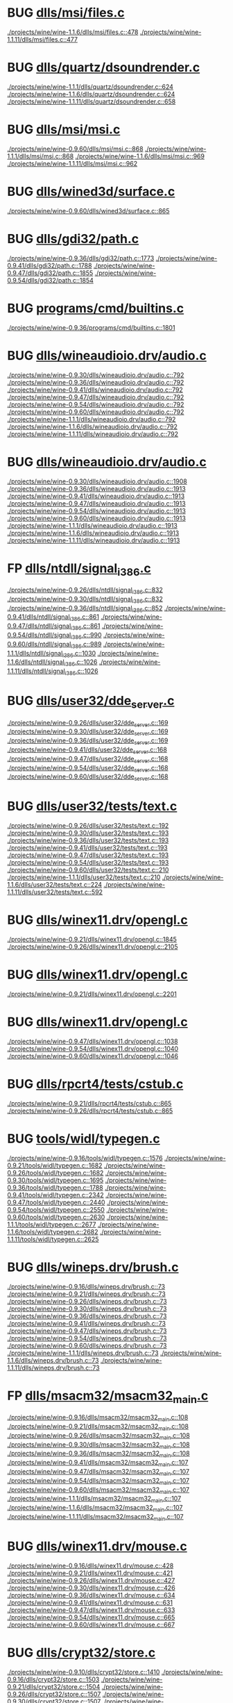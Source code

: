 * BUG [[view:./projects/wine/wine-1.1.6/dlls/msi/files.c::face=ovl-face1::linb=478::colb=9::cole=10][dlls/msi/files.c]]
 [[view:./projects/wine/wine-1.1.6/dlls/msi/files.c::face=ovl-face1::linb=478::colb=9::cole=10][./projects/wine/wine-1.1.6/dlls/msi/files.c::478]]
 [[view:./projects/wine/wine-1.1.11/dlls/msi/files.c::face=ovl-face1::linb=477::colb=9::cole=10][./projects/wine/wine-1.1.11/dlls/msi/files.c::477]]
* BUG [[view:./projects/wine/wine-1.1.1/dlls/quartz/dsoundrender.c::face=ovl-face1::linb=624::colb=12::cole=14][dlls/quartz/dsoundrender.c]]
 [[view:./projects/wine/wine-1.1.1/dlls/quartz/dsoundrender.c::face=ovl-face1::linb=624::colb=12::cole=14][./projects/wine/wine-1.1.1/dlls/quartz/dsoundrender.c::624]]
 [[view:./projects/wine/wine-1.1.6/dlls/quartz/dsoundrender.c::face=ovl-face1::linb=624::colb=12::cole=14][./projects/wine/wine-1.1.6/dlls/quartz/dsoundrender.c::624]]
 [[view:./projects/wine/wine-1.1.11/dlls/quartz/dsoundrender.c::face=ovl-face1::linb=658::colb=12::cole=14][./projects/wine/wine-1.1.11/dlls/quartz/dsoundrender.c::658]]
* BUG [[view:./projects/wine/wine-0.9.60/dlls/msi/msi.c::face=ovl-face1::linb=868::colb=9::cole=10][dlls/msi/msi.c]]
 [[view:./projects/wine/wine-0.9.60/dlls/msi/msi.c::face=ovl-face1::linb=868::colb=9::cole=10][./projects/wine/wine-0.9.60/dlls/msi/msi.c::868]]
 [[view:./projects/wine/wine-1.1.1/dlls/msi/msi.c::face=ovl-face1::linb=868::colb=9::cole=10][./projects/wine/wine-1.1.1/dlls/msi/msi.c::868]]
 [[view:./projects/wine/wine-1.1.6/dlls/msi/msi.c::face=ovl-face1::linb=969::colb=9::cole=10][./projects/wine/wine-1.1.6/dlls/msi/msi.c::969]]
 [[view:./projects/wine/wine-1.1.11/dlls/msi/msi.c::face=ovl-face1::linb=962::colb=9::cole=10][./projects/wine/wine-1.1.11/dlls/msi/msi.c::962]]
* BUG [[view:./projects/wine/wine-0.9.60/dlls/wined3d/surface.c::face=ovl-face1::linb=865::colb=9::cole=24][dlls/wined3d/surface.c]]
 [[view:./projects/wine/wine-0.9.60/dlls/wined3d/surface.c::face=ovl-face1::linb=865::colb=9::cole=24][./projects/wine/wine-0.9.60/dlls/wined3d/surface.c::865]]
* BUG [[view:./projects/wine/wine-0.9.36/dlls/gdi32/path.c::face=ovl-face1::linb=1773::colb=26::cole=34][dlls/gdi32/path.c]]
 [[view:./projects/wine/wine-0.9.36/dlls/gdi32/path.c::face=ovl-face1::linb=1773::colb=26::cole=34][./projects/wine/wine-0.9.36/dlls/gdi32/path.c::1773]]
 [[view:./projects/wine/wine-0.9.41/dlls/gdi32/path.c::face=ovl-face1::linb=1788::colb=26::cole=34][./projects/wine/wine-0.9.41/dlls/gdi32/path.c::1788]]
 [[view:./projects/wine/wine-0.9.47/dlls/gdi32/path.c::face=ovl-face1::linb=1855::colb=26::cole=34][./projects/wine/wine-0.9.47/dlls/gdi32/path.c::1855]]
 [[view:./projects/wine/wine-0.9.54/dlls/gdi32/path.c::face=ovl-face1::linb=1854::colb=26::cole=34][./projects/wine/wine-0.9.54/dlls/gdi32/path.c::1854]]
* BUG [[view:./projects/wine/wine-0.9.36/programs/cmd/builtins.c::face=ovl-face1::linb=1801::colb=8::cole=16][programs/cmd/builtins.c]]
 [[view:./projects/wine/wine-0.9.36/programs/cmd/builtins.c::face=ovl-face1::linb=1801::colb=8::cole=16][./projects/wine/wine-0.9.36/programs/cmd/builtins.c::1801]]
* BUG [[view:./projects/wine/wine-0.9.30/dlls/wineaudioio.drv/audio.c::face=ovl-face1::linb=792::colb=10::cole=24][dlls/wineaudioio.drv/audio.c]]
 [[view:./projects/wine/wine-0.9.30/dlls/wineaudioio.drv/audio.c::face=ovl-face1::linb=792::colb=10::cole=24][./projects/wine/wine-0.9.30/dlls/wineaudioio.drv/audio.c::792]]
 [[view:./projects/wine/wine-0.9.36/dlls/wineaudioio.drv/audio.c::face=ovl-face1::linb=792::colb=10::cole=24][./projects/wine/wine-0.9.36/dlls/wineaudioio.drv/audio.c::792]]
 [[view:./projects/wine/wine-0.9.41/dlls/wineaudioio.drv/audio.c::face=ovl-face1::linb=792::colb=10::cole=24][./projects/wine/wine-0.9.41/dlls/wineaudioio.drv/audio.c::792]]
 [[view:./projects/wine/wine-0.9.47/dlls/wineaudioio.drv/audio.c::face=ovl-face1::linb=792::colb=10::cole=24][./projects/wine/wine-0.9.47/dlls/wineaudioio.drv/audio.c::792]]
 [[view:./projects/wine/wine-0.9.54/dlls/wineaudioio.drv/audio.c::face=ovl-face1::linb=792::colb=10::cole=24][./projects/wine/wine-0.9.54/dlls/wineaudioio.drv/audio.c::792]]
 [[view:./projects/wine/wine-0.9.60/dlls/wineaudioio.drv/audio.c::face=ovl-face1::linb=792::colb=10::cole=24][./projects/wine/wine-0.9.60/dlls/wineaudioio.drv/audio.c::792]]
 [[view:./projects/wine/wine-1.1.1/dlls/wineaudioio.drv/audio.c::face=ovl-face1::linb=792::colb=10::cole=24][./projects/wine/wine-1.1.1/dlls/wineaudioio.drv/audio.c::792]]
 [[view:./projects/wine/wine-1.1.6/dlls/wineaudioio.drv/audio.c::face=ovl-face1::linb=792::colb=10::cole=24][./projects/wine/wine-1.1.6/dlls/wineaudioio.drv/audio.c::792]]
 [[view:./projects/wine/wine-1.1.11/dlls/wineaudioio.drv/audio.c::face=ovl-face1::linb=792::colb=10::cole=24][./projects/wine/wine-1.1.11/dlls/wineaudioio.drv/audio.c::792]]
* BUG [[view:./projects/wine/wine-0.9.30/dlls/wineaudioio.drv/audio.c::face=ovl-face1::linb=1908::colb=10::cole=24][dlls/wineaudioio.drv/audio.c]]
 [[view:./projects/wine/wine-0.9.30/dlls/wineaudioio.drv/audio.c::face=ovl-face1::linb=1908::colb=10::cole=24][./projects/wine/wine-0.9.30/dlls/wineaudioio.drv/audio.c::1908]]
 [[view:./projects/wine/wine-0.9.36/dlls/wineaudioio.drv/audio.c::face=ovl-face1::linb=1913::colb=10::cole=24][./projects/wine/wine-0.9.36/dlls/wineaudioio.drv/audio.c::1913]]
 [[view:./projects/wine/wine-0.9.41/dlls/wineaudioio.drv/audio.c::face=ovl-face1::linb=1913::colb=10::cole=24][./projects/wine/wine-0.9.41/dlls/wineaudioio.drv/audio.c::1913]]
 [[view:./projects/wine/wine-0.9.47/dlls/wineaudioio.drv/audio.c::face=ovl-face1::linb=1913::colb=10::cole=24][./projects/wine/wine-0.9.47/dlls/wineaudioio.drv/audio.c::1913]]
 [[view:./projects/wine/wine-0.9.54/dlls/wineaudioio.drv/audio.c::face=ovl-face1::linb=1913::colb=10::cole=24][./projects/wine/wine-0.9.54/dlls/wineaudioio.drv/audio.c::1913]]
 [[view:./projects/wine/wine-0.9.60/dlls/wineaudioio.drv/audio.c::face=ovl-face1::linb=1913::colb=10::cole=24][./projects/wine/wine-0.9.60/dlls/wineaudioio.drv/audio.c::1913]]
 [[view:./projects/wine/wine-1.1.1/dlls/wineaudioio.drv/audio.c::face=ovl-face1::linb=1913::colb=10::cole=24][./projects/wine/wine-1.1.1/dlls/wineaudioio.drv/audio.c::1913]]
 [[view:./projects/wine/wine-1.1.6/dlls/wineaudioio.drv/audio.c::face=ovl-face1::linb=1913::colb=10::cole=24][./projects/wine/wine-1.1.6/dlls/wineaudioio.drv/audio.c::1913]]
 [[view:./projects/wine/wine-1.1.11/dlls/wineaudioio.drv/audio.c::face=ovl-face1::linb=1913::colb=10::cole=24][./projects/wine/wine-1.1.11/dlls/wineaudioio.drv/audio.c::1913]]
* FP [[view:./projects/wine/wine-0.9.26/dlls/ntdll/signal_i386.c::face=ovl-face1::linb=832::colb=9::cole=12][dlls/ntdll/signal_i386.c]]
 [[view:./projects/wine/wine-0.9.26/dlls/ntdll/signal_i386.c::face=ovl-face1::linb=832::colb=9::cole=12][./projects/wine/wine-0.9.26/dlls/ntdll/signal_i386.c::832]]
 [[view:./projects/wine/wine-0.9.30/dlls/ntdll/signal_i386.c::face=ovl-face1::linb=832::colb=9::cole=12][./projects/wine/wine-0.9.30/dlls/ntdll/signal_i386.c::832]]
 [[view:./projects/wine/wine-0.9.36/dlls/ntdll/signal_i386.c::face=ovl-face1::linb=852::colb=9::cole=12][./projects/wine/wine-0.9.36/dlls/ntdll/signal_i386.c::852]]
 [[view:./projects/wine/wine-0.9.41/dlls/ntdll/signal_i386.c::face=ovl-face1::linb=861::colb=9::cole=12][./projects/wine/wine-0.9.41/dlls/ntdll/signal_i386.c::861]]
 [[view:./projects/wine/wine-0.9.47/dlls/ntdll/signal_i386.c::face=ovl-face1::linb=861::colb=9::cole=12][./projects/wine/wine-0.9.47/dlls/ntdll/signal_i386.c::861]]
 [[view:./projects/wine/wine-0.9.54/dlls/ntdll/signal_i386.c::face=ovl-face1::linb=990::colb=9::cole=12][./projects/wine/wine-0.9.54/dlls/ntdll/signal_i386.c::990]]
 [[view:./projects/wine/wine-0.9.60/dlls/ntdll/signal_i386.c::face=ovl-face1::linb=989::colb=9::cole=12][./projects/wine/wine-0.9.60/dlls/ntdll/signal_i386.c::989]]
 [[view:./projects/wine/wine-1.1.1/dlls/ntdll/signal_i386.c::face=ovl-face1::linb=1030::colb=9::cole=12][./projects/wine/wine-1.1.1/dlls/ntdll/signal_i386.c::1030]]
 [[view:./projects/wine/wine-1.1.6/dlls/ntdll/signal_i386.c::face=ovl-face1::linb=1026::colb=9::cole=12][./projects/wine/wine-1.1.6/dlls/ntdll/signal_i386.c::1026]]
 [[view:./projects/wine/wine-1.1.11/dlls/ntdll/signal_i386.c::face=ovl-face1::linb=1026::colb=9::cole=12][./projects/wine/wine-1.1.11/dlls/ntdll/signal_i386.c::1026]]
* BUG [[view:./projects/wine/wine-0.9.26/dlls/user32/dde_server.c::face=ovl-face1::linb=169::colb=15::cole=23][dlls/user32/dde_server.c]]
 [[view:./projects/wine/wine-0.9.26/dlls/user32/dde_server.c::face=ovl-face1::linb=169::colb=15::cole=23][./projects/wine/wine-0.9.26/dlls/user32/dde_server.c::169]]
 [[view:./projects/wine/wine-0.9.30/dlls/user32/dde_server.c::face=ovl-face1::linb=169::colb=15::cole=23][./projects/wine/wine-0.9.30/dlls/user32/dde_server.c::169]]
 [[view:./projects/wine/wine-0.9.36/dlls/user32/dde_server.c::face=ovl-face1::linb=169::colb=15::cole=23][./projects/wine/wine-0.9.36/dlls/user32/dde_server.c::169]]
 [[view:./projects/wine/wine-0.9.41/dlls/user32/dde_server.c::face=ovl-face1::linb=168::colb=15::cole=23][./projects/wine/wine-0.9.41/dlls/user32/dde_server.c::168]]
 [[view:./projects/wine/wine-0.9.47/dlls/user32/dde_server.c::face=ovl-face1::linb=168::colb=15::cole=23][./projects/wine/wine-0.9.47/dlls/user32/dde_server.c::168]]
 [[view:./projects/wine/wine-0.9.54/dlls/user32/dde_server.c::face=ovl-face1::linb=168::colb=15::cole=23][./projects/wine/wine-0.9.54/dlls/user32/dde_server.c::168]]
 [[view:./projects/wine/wine-0.9.60/dlls/user32/dde_server.c::face=ovl-face1::linb=168::colb=15::cole=23][./projects/wine/wine-0.9.60/dlls/user32/dde_server.c::168]]
* BUG [[view:./projects/wine/wine-0.9.26/dlls/user32/tests/text.c::face=ovl-face1::linb=192::colb=41::cole=46][dlls/user32/tests/text.c]]
 [[view:./projects/wine/wine-0.9.26/dlls/user32/tests/text.c::face=ovl-face1::linb=192::colb=41::cole=46][./projects/wine/wine-0.9.26/dlls/user32/tests/text.c::192]]
 [[view:./projects/wine/wine-0.9.30/dlls/user32/tests/text.c::face=ovl-face1::linb=193::colb=41::cole=46][./projects/wine/wine-0.9.30/dlls/user32/tests/text.c::193]]
 [[view:./projects/wine/wine-0.9.36/dlls/user32/tests/text.c::face=ovl-face1::linb=193::colb=41::cole=46][./projects/wine/wine-0.9.36/dlls/user32/tests/text.c::193]]
 [[view:./projects/wine/wine-0.9.41/dlls/user32/tests/text.c::face=ovl-face1::linb=193::colb=41::cole=46][./projects/wine/wine-0.9.41/dlls/user32/tests/text.c::193]]
 [[view:./projects/wine/wine-0.9.47/dlls/user32/tests/text.c::face=ovl-face1::linb=193::colb=41::cole=46][./projects/wine/wine-0.9.47/dlls/user32/tests/text.c::193]]
 [[view:./projects/wine/wine-0.9.54/dlls/user32/tests/text.c::face=ovl-face1::linb=193::colb=41::cole=46][./projects/wine/wine-0.9.54/dlls/user32/tests/text.c::193]]
 [[view:./projects/wine/wine-0.9.60/dlls/user32/tests/text.c::face=ovl-face1::linb=210::colb=41::cole=46][./projects/wine/wine-0.9.60/dlls/user32/tests/text.c::210]]
 [[view:./projects/wine/wine-1.1.1/dlls/user32/tests/text.c::face=ovl-face1::linb=210::colb=41::cole=46][./projects/wine/wine-1.1.1/dlls/user32/tests/text.c::210]]
 [[view:./projects/wine/wine-1.1.6/dlls/user32/tests/text.c::face=ovl-face1::linb=224::colb=41::cole=46][./projects/wine/wine-1.1.6/dlls/user32/tests/text.c::224]]
 [[view:./projects/wine/wine-1.1.11/dlls/user32/tests/text.c::face=ovl-face1::linb=592::colb=41::cole=46][./projects/wine/wine-1.1.11/dlls/user32/tests/text.c::592]]
* BUG [[view:./projects/wine/wine-0.9.21/dlls/winex11.drv/opengl.c::face=ovl-face1::linb=1845::colb=14::cole=17][dlls/winex11.drv/opengl.c]]
 [[view:./projects/wine/wine-0.9.21/dlls/winex11.drv/opengl.c::face=ovl-face1::linb=1845::colb=14::cole=17][./projects/wine/wine-0.9.21/dlls/winex11.drv/opengl.c::1845]]
 [[view:./projects/wine/wine-0.9.26/dlls/winex11.drv/opengl.c::face=ovl-face1::linb=2105::colb=14::cole=17][./projects/wine/wine-0.9.26/dlls/winex11.drv/opengl.c::2105]]
* BUG [[view:./projects/wine/wine-0.9.21/dlls/winex11.drv/opengl.c::face=ovl-face1::linb=2201::colb=12::cole=19][dlls/winex11.drv/opengl.c]]
 [[view:./projects/wine/wine-0.9.21/dlls/winex11.drv/opengl.c::face=ovl-face1::linb=2201::colb=12::cole=19][./projects/wine/wine-0.9.21/dlls/winex11.drv/opengl.c::2201]]
* BUG [[view:./projects/wine/wine-0.9.47/dlls/winex11.drv/opengl.c::face=ovl-face1::linb=1038::colb=8::cole=13][dlls/winex11.drv/opengl.c]]
 [[view:./projects/wine/wine-0.9.47/dlls/winex11.drv/opengl.c::face=ovl-face1::linb=1038::colb=8::cole=13][./projects/wine/wine-0.9.47/dlls/winex11.drv/opengl.c::1038]]
 [[view:./projects/wine/wine-0.9.54/dlls/winex11.drv/opengl.c::face=ovl-face1::linb=1040::colb=8::cole=13][./projects/wine/wine-0.9.54/dlls/winex11.drv/opengl.c::1040]]
 [[view:./projects/wine/wine-0.9.60/dlls/winex11.drv/opengl.c::face=ovl-face1::linb=1046::colb=8::cole=13][./projects/wine/wine-0.9.60/dlls/winex11.drv/opengl.c::1046]]
* BUG [[view:./projects/wine/wine-0.9.21/dlls/rpcrt4/tests/cstub.c::face=ovl-face1::linb=865::colb=23::cole=28][dlls/rpcrt4/tests/cstub.c]]
 [[view:./projects/wine/wine-0.9.21/dlls/rpcrt4/tests/cstub.c::face=ovl-face1::linb=865::colb=23::cole=28][./projects/wine/wine-0.9.21/dlls/rpcrt4/tests/cstub.c::865]]
 [[view:./projects/wine/wine-0.9.26/dlls/rpcrt4/tests/cstub.c::face=ovl-face1::linb=865::colb=23::cole=28][./projects/wine/wine-0.9.26/dlls/rpcrt4/tests/cstub.c::865]]
* BUG [[view:./projects/wine/wine-0.9.16/tools/widl/typegen.c::face=ovl-face1::linb=1576::colb=17::cole=21][tools/widl/typegen.c]]
 [[view:./projects/wine/wine-0.9.16/tools/widl/typegen.c::face=ovl-face1::linb=1576::colb=17::cole=21][./projects/wine/wine-0.9.16/tools/widl/typegen.c::1576]]
 [[view:./projects/wine/wine-0.9.21/tools/widl/typegen.c::face=ovl-face1::linb=1682::colb=17::cole=21][./projects/wine/wine-0.9.21/tools/widl/typegen.c::1682]]
 [[view:./projects/wine/wine-0.9.26/tools/widl/typegen.c::face=ovl-face1::linb=1682::colb=17::cole=21][./projects/wine/wine-0.9.26/tools/widl/typegen.c::1682]]
 [[view:./projects/wine/wine-0.9.30/tools/widl/typegen.c::face=ovl-face1::linb=1695::colb=17::cole=21][./projects/wine/wine-0.9.30/tools/widl/typegen.c::1695]]
 [[view:./projects/wine/wine-0.9.36/tools/widl/typegen.c::face=ovl-face1::linb=1788::colb=17::cole=21][./projects/wine/wine-0.9.36/tools/widl/typegen.c::1788]]
 [[view:./projects/wine/wine-0.9.41/tools/widl/typegen.c::face=ovl-face1::linb=2342::colb=17::cole=21][./projects/wine/wine-0.9.41/tools/widl/typegen.c::2342]]
 [[view:./projects/wine/wine-0.9.47/tools/widl/typegen.c::face=ovl-face1::linb=2440::colb=17::cole=21][./projects/wine/wine-0.9.47/tools/widl/typegen.c::2440]]
 [[view:./projects/wine/wine-0.9.54/tools/widl/typegen.c::face=ovl-face1::linb=2550::colb=17::cole=21][./projects/wine/wine-0.9.54/tools/widl/typegen.c::2550]]
 [[view:./projects/wine/wine-0.9.60/tools/widl/typegen.c::face=ovl-face1::linb=2630::colb=17::cole=21][./projects/wine/wine-0.9.60/tools/widl/typegen.c::2630]]
 [[view:./projects/wine/wine-1.1.1/tools/widl/typegen.c::face=ovl-face1::linb=2677::colb=17::cole=21][./projects/wine/wine-1.1.1/tools/widl/typegen.c::2677]]
 [[view:./projects/wine/wine-1.1.6/tools/widl/typegen.c::face=ovl-face1::linb=2682::colb=17::cole=21][./projects/wine/wine-1.1.6/tools/widl/typegen.c::2682]]
 [[view:./projects/wine/wine-1.1.11/tools/widl/typegen.c::face=ovl-face1::linb=2625::colb=17::cole=21][./projects/wine/wine-1.1.11/tools/widl/typegen.c::2625]]
* BUG [[view:./projects/wine/wine-0.9.16/dlls/wineps.drv/brush.c::face=ovl-face1::linb=73::colb=9::cole=12][dlls/wineps.drv/brush.c]]
 [[view:./projects/wine/wine-0.9.16/dlls/wineps.drv/brush.c::face=ovl-face1::linb=73::colb=9::cole=12][./projects/wine/wine-0.9.16/dlls/wineps.drv/brush.c::73]]
 [[view:./projects/wine/wine-0.9.21/dlls/wineps.drv/brush.c::face=ovl-face1::linb=73::colb=9::cole=12][./projects/wine/wine-0.9.21/dlls/wineps.drv/brush.c::73]]
 [[view:./projects/wine/wine-0.9.26/dlls/wineps.drv/brush.c::face=ovl-face1::linb=73::colb=9::cole=12][./projects/wine/wine-0.9.26/dlls/wineps.drv/brush.c::73]]
 [[view:./projects/wine/wine-0.9.30/dlls/wineps.drv/brush.c::face=ovl-face1::linb=73::colb=9::cole=12][./projects/wine/wine-0.9.30/dlls/wineps.drv/brush.c::73]]
 [[view:./projects/wine/wine-0.9.36/dlls/wineps.drv/brush.c::face=ovl-face1::linb=73::colb=9::cole=12][./projects/wine/wine-0.9.36/dlls/wineps.drv/brush.c::73]]
 [[view:./projects/wine/wine-0.9.41/dlls/wineps.drv/brush.c::face=ovl-face1::linb=73::colb=9::cole=12][./projects/wine/wine-0.9.41/dlls/wineps.drv/brush.c::73]]
 [[view:./projects/wine/wine-0.9.47/dlls/wineps.drv/brush.c::face=ovl-face1::linb=73::colb=9::cole=12][./projects/wine/wine-0.9.47/dlls/wineps.drv/brush.c::73]]
 [[view:./projects/wine/wine-0.9.54/dlls/wineps.drv/brush.c::face=ovl-face1::linb=73::colb=9::cole=12][./projects/wine/wine-0.9.54/dlls/wineps.drv/brush.c::73]]
 [[view:./projects/wine/wine-0.9.60/dlls/wineps.drv/brush.c::face=ovl-face1::linb=73::colb=9::cole=12][./projects/wine/wine-0.9.60/dlls/wineps.drv/brush.c::73]]
 [[view:./projects/wine/wine-1.1.1/dlls/wineps.drv/brush.c::face=ovl-face1::linb=73::colb=9::cole=12][./projects/wine/wine-1.1.1/dlls/wineps.drv/brush.c::73]]
 [[view:./projects/wine/wine-1.1.6/dlls/wineps.drv/brush.c::face=ovl-face1::linb=73::colb=9::cole=12][./projects/wine/wine-1.1.6/dlls/wineps.drv/brush.c::73]]
 [[view:./projects/wine/wine-1.1.11/dlls/wineps.drv/brush.c::face=ovl-face1::linb=73::colb=9::cole=12][./projects/wine/wine-1.1.11/dlls/wineps.drv/brush.c::73]]
* FP [[view:./projects/wine/wine-0.9.16/dlls/msacm32/msacm32_main.c::face=ovl-face1::linb=108::colb=11::cole=17][dlls/msacm32/msacm32_main.c]]
 [[view:./projects/wine/wine-0.9.16/dlls/msacm32/msacm32_main.c::face=ovl-face1::linb=108::colb=11::cole=17][./projects/wine/wine-0.9.16/dlls/msacm32/msacm32_main.c::108]]
 [[view:./projects/wine/wine-0.9.21/dlls/msacm32/msacm32_main.c::face=ovl-face1::linb=108::colb=11::cole=17][./projects/wine/wine-0.9.21/dlls/msacm32/msacm32_main.c::108]]
 [[view:./projects/wine/wine-0.9.26/dlls/msacm32/msacm32_main.c::face=ovl-face1::linb=108::colb=11::cole=17][./projects/wine/wine-0.9.26/dlls/msacm32/msacm32_main.c::108]]
 [[view:./projects/wine/wine-0.9.30/dlls/msacm32/msacm32_main.c::face=ovl-face1::linb=108::colb=11::cole=17][./projects/wine/wine-0.9.30/dlls/msacm32/msacm32_main.c::108]]
 [[view:./projects/wine/wine-0.9.36/dlls/msacm32/msacm32_main.c::face=ovl-face1::linb=108::colb=11::cole=17][./projects/wine/wine-0.9.36/dlls/msacm32/msacm32_main.c::108]]
 [[view:./projects/wine/wine-0.9.41/dlls/msacm32/msacm32_main.c::face=ovl-face1::linb=107::colb=11::cole=17][./projects/wine/wine-0.9.41/dlls/msacm32/msacm32_main.c::107]]
 [[view:./projects/wine/wine-0.9.47/dlls/msacm32/msacm32_main.c::face=ovl-face1::linb=107::colb=11::cole=17][./projects/wine/wine-0.9.47/dlls/msacm32/msacm32_main.c::107]]
 [[view:./projects/wine/wine-0.9.54/dlls/msacm32/msacm32_main.c::face=ovl-face1::linb=107::colb=11::cole=17][./projects/wine/wine-0.9.54/dlls/msacm32/msacm32_main.c::107]]
 [[view:./projects/wine/wine-0.9.60/dlls/msacm32/msacm32_main.c::face=ovl-face1::linb=107::colb=11::cole=17][./projects/wine/wine-0.9.60/dlls/msacm32/msacm32_main.c::107]]
 [[view:./projects/wine/wine-1.1.1/dlls/msacm32/msacm32_main.c::face=ovl-face1::linb=107::colb=11::cole=17][./projects/wine/wine-1.1.1/dlls/msacm32/msacm32_main.c::107]]
 [[view:./projects/wine/wine-1.1.6/dlls/msacm32/msacm32_main.c::face=ovl-face1::linb=107::colb=11::cole=17][./projects/wine/wine-1.1.6/dlls/msacm32/msacm32_main.c::107]]
 [[view:./projects/wine/wine-1.1.11/dlls/msacm32/msacm32_main.c::face=ovl-face1::linb=107::colb=11::cole=17][./projects/wine/wine-1.1.11/dlls/msacm32/msacm32_main.c::107]]
* BUG [[view:./projects/wine/wine-0.9.16/dlls/winex11.drv/mouse.c::face=ovl-face1::linb=428::colb=38::cole=46][dlls/winex11.drv/mouse.c]]
 [[view:./projects/wine/wine-0.9.16/dlls/winex11.drv/mouse.c::face=ovl-face1::linb=428::colb=38::cole=46][./projects/wine/wine-0.9.16/dlls/winex11.drv/mouse.c::428]]
 [[view:./projects/wine/wine-0.9.21/dlls/winex11.drv/mouse.c::face=ovl-face1::linb=421::colb=38::cole=46][./projects/wine/wine-0.9.21/dlls/winex11.drv/mouse.c::421]]
 [[view:./projects/wine/wine-0.9.26/dlls/winex11.drv/mouse.c::face=ovl-face1::linb=427::colb=38::cole=46][./projects/wine/wine-0.9.26/dlls/winex11.drv/mouse.c::427]]
 [[view:./projects/wine/wine-0.9.30/dlls/winex11.drv/mouse.c::face=ovl-face1::linb=426::colb=38::cole=46][./projects/wine/wine-0.9.30/dlls/winex11.drv/mouse.c::426]]
 [[view:./projects/wine/wine-0.9.36/dlls/winex11.drv/mouse.c::face=ovl-face1::linb=634::colb=38::cole=46][./projects/wine/wine-0.9.36/dlls/winex11.drv/mouse.c::634]]
 [[view:./projects/wine/wine-0.9.41/dlls/winex11.drv/mouse.c::face=ovl-face1::linb=631::colb=38::cole=46][./projects/wine/wine-0.9.41/dlls/winex11.drv/mouse.c::631]]
 [[view:./projects/wine/wine-0.9.47/dlls/winex11.drv/mouse.c::face=ovl-face1::linb=633::colb=38::cole=46][./projects/wine/wine-0.9.47/dlls/winex11.drv/mouse.c::633]]
 [[view:./projects/wine/wine-0.9.54/dlls/winex11.drv/mouse.c::face=ovl-face1::linb=665::colb=38::cole=46][./projects/wine/wine-0.9.54/dlls/winex11.drv/mouse.c::665]]
 [[view:./projects/wine/wine-0.9.60/dlls/winex11.drv/mouse.c::face=ovl-face1::linb=667::colb=38::cole=46][./projects/wine/wine-0.9.60/dlls/winex11.drv/mouse.c::667]]
* BUG [[view:./projects/wine/wine-0.9.10/dlls/crypt32/store.c::face=ovl-face1::linb=1410::colb=9::cole=12][dlls/crypt32/store.c]]
 [[view:./projects/wine/wine-0.9.10/dlls/crypt32/store.c::face=ovl-face1::linb=1410::colb=9::cole=12][./projects/wine/wine-0.9.10/dlls/crypt32/store.c::1410]]
 [[view:./projects/wine/wine-0.9.16/dlls/crypt32/store.c::face=ovl-face1::linb=1503::colb=9::cole=12][./projects/wine/wine-0.9.16/dlls/crypt32/store.c::1503]]
 [[view:./projects/wine/wine-0.9.21/dlls/crypt32/store.c::face=ovl-face1::linb=1504::colb=9::cole=12][./projects/wine/wine-0.9.21/dlls/crypt32/store.c::1504]]
 [[view:./projects/wine/wine-0.9.26/dlls/crypt32/store.c::face=ovl-face1::linb=1507::colb=9::cole=12][./projects/wine/wine-0.9.26/dlls/crypt32/store.c::1507]]
 [[view:./projects/wine/wine-0.9.30/dlls/crypt32/store.c::face=ovl-face1::linb=1507::colb=9::cole=12][./projects/wine/wine-0.9.30/dlls/crypt32/store.c::1507]]
 [[view:./projects/wine/wine-0.9.36/dlls/crypt32/store.c::face=ovl-face1::linb=1511::colb=9::cole=12][./projects/wine/wine-0.9.36/dlls/crypt32/store.c::1511]]
 [[view:./projects/wine/wine-0.9.41/dlls/crypt32/store.c::face=ovl-face1::linb=1466::colb=9::cole=12][./projects/wine/wine-0.9.41/dlls/crypt32/store.c::1466]]
 [[view:./projects/wine/wine-0.9.47/dlls/crypt32/store.c::face=ovl-face1::linb=281::colb=9::cole=12][./projects/wine/wine-0.9.47/dlls/crypt32/store.c::281]]
 [[view:./projects/wine/wine-0.9.54/dlls/crypt32/store.c::face=ovl-face1::linb=294::colb=9::cole=12][./projects/wine/wine-0.9.54/dlls/crypt32/store.c::294]]
* FP [[view:./projects/wine/wine-0.9.5/dlls/user/tests/text.c::face=ovl-face1::linb=146::colb=41::cole=46][dlls/user/tests/text.c]]
 [[view:./projects/wine/wine-0.9.5/dlls/user/tests/text.c::face=ovl-face1::linb=146::colb=41::cole=46][./projects/wine/wine-0.9.5/dlls/user/tests/text.c::146]]
 [[view:./projects/wine/wine-0.9.10/dlls/user/tests/text.c::face=ovl-face1::linb=192::colb=41::cole=46][./projects/wine/wine-0.9.10/dlls/user/tests/text.c::192]]
 [[view:./projects/wine/wine-0.9.16/dlls/user/tests/text.c::face=ovl-face1::linb=191::colb=41::cole=46][./projects/wine/wine-0.9.16/dlls/user/tests/text.c::191]]
 [[view:./projects/wine/wine-0.9.21/dlls/user/tests/text.c::face=ovl-face1::linb=192::colb=41::cole=46][./projects/wine/wine-0.9.21/dlls/user/tests/text.c::192]]
* BUG [[view:./projects/wine/wine-0.9.5/dlls/wininet/http.c::face=ovl-face1::linb=2317::colb=9::cole=17][dlls/wininet/http.c]]
 [[view:./projects/wine/wine-0.9.5/dlls/wininet/http.c::face=ovl-face1::linb=2317::colb=9::cole=17][./projects/wine/wine-0.9.5/dlls/wininet/http.c::2317]]
 [[view:./projects/wine/wine-0.9.10/dlls/wininet/http.c::face=ovl-face1::linb=2406::colb=9::cole=17][./projects/wine/wine-0.9.10/dlls/wininet/http.c::2406]]
 [[view:./projects/wine/wine-0.9.16/dlls/wininet/http.c::face=ovl-face1::linb=2378::colb=9::cole=17][./projects/wine/wine-0.9.16/dlls/wininet/http.c::2378]]
 [[view:./projects/wine/wine-0.9.21/dlls/wininet/http.c::face=ovl-face1::linb=2378::colb=9::cole=17][./projects/wine/wine-0.9.21/dlls/wininet/http.c::2378]]
 [[view:./projects/wine/wine-0.9.26/dlls/wininet/http.c::face=ovl-face1::linb=2381::colb=9::cole=17][./projects/wine/wine-0.9.26/dlls/wininet/http.c::2381]]
 [[view:./projects/wine/wine-0.9.30/dlls/wininet/http.c::face=ovl-face1::linb=2434::colb=9::cole=17][./projects/wine/wine-0.9.30/dlls/wininet/http.c::2434]]
 [[view:./projects/wine/wine-0.9.36/dlls/wininet/http.c::face=ovl-face1::linb=2439::colb=9::cole=17][./projects/wine/wine-0.9.36/dlls/wininet/http.c::2439]]
 [[view:./projects/wine/wine-0.9.41/dlls/wininet/http.c::face=ovl-face1::linb=2769::colb=9::cole=17][./projects/wine/wine-0.9.41/dlls/wininet/http.c::2769]]
 [[view:./projects/wine/wine-0.9.47/dlls/wininet/http.c::face=ovl-face1::linb=2798::colb=9::cole=17][./projects/wine/wine-0.9.47/dlls/wininet/http.c::2798]]
 [[view:./projects/wine/wine-0.9.54/dlls/wininet/http.c::face=ovl-face1::linb=2792::colb=9::cole=17][./projects/wine/wine-0.9.54/dlls/wininet/http.c::2792]]
 [[view:./projects/wine/wine-0.9.60/dlls/wininet/http.c::face=ovl-face1::linb=3453::colb=9::cole=17][./projects/wine/wine-0.9.60/dlls/wininet/http.c::3453]]
* FP [[view:./projects/wine/wine-0.9.5/dlls/ntdll/sec.c::face=ovl-face1::linb=378::colb=9::cole=12][dlls/ntdll/sec.c]]
 [[view:./projects/wine/wine-0.9.5/dlls/ntdll/sec.c::face=ovl-face1::linb=378::colb=9::cole=12][./projects/wine/wine-0.9.5/dlls/ntdll/sec.c::378]]
 [[view:./projects/wine/wine-0.9.10/dlls/ntdll/sec.c::face=ovl-face1::linb=378::colb=9::cole=12][./projects/wine/wine-0.9.10/dlls/ntdll/sec.c::378]]
 [[view:./projects/wine/wine-0.9.16/dlls/ntdll/sec.c::face=ovl-face1::linb=378::colb=9::cole=12][./projects/wine/wine-0.9.16/dlls/ntdll/sec.c::378]]
 [[view:./projects/wine/wine-0.9.21/dlls/ntdll/sec.c::face=ovl-face1::linb=378::colb=9::cole=12][./projects/wine/wine-0.9.21/dlls/ntdll/sec.c::378]]
 [[view:./projects/wine/wine-0.9.26/dlls/ntdll/sec.c::face=ovl-face1::linb=378::colb=9::cole=12][./projects/wine/wine-0.9.26/dlls/ntdll/sec.c::378]]
 [[view:./projects/wine/wine-0.9.30/dlls/ntdll/sec.c::face=ovl-face1::linb=378::colb=9::cole=12][./projects/wine/wine-0.9.30/dlls/ntdll/sec.c::378]]
 [[view:./projects/wine/wine-0.9.36/dlls/ntdll/sec.c::face=ovl-face1::linb=378::colb=9::cole=12][./projects/wine/wine-0.9.36/dlls/ntdll/sec.c::378]]
 [[view:./projects/wine/wine-0.9.41/dlls/ntdll/sec.c::face=ovl-face1::linb=377::colb=9::cole=12][./projects/wine/wine-0.9.41/dlls/ntdll/sec.c::377]]
 [[view:./projects/wine/wine-0.9.47/dlls/ntdll/sec.c::face=ovl-face1::linb=377::colb=9::cole=12][./projects/wine/wine-0.9.47/dlls/ntdll/sec.c::377]]
 [[view:./projects/wine/wine-0.9.54/dlls/ntdll/sec.c::face=ovl-face1::linb=391::colb=9::cole=12][./projects/wine/wine-0.9.54/dlls/ntdll/sec.c::391]]
 [[view:./projects/wine/wine-0.9.60/dlls/ntdll/sec.c::face=ovl-face1::linb=391::colb=9::cole=12][./projects/wine/wine-0.9.60/dlls/ntdll/sec.c::391]]
 [[view:./projects/wine/wine-1.1.1/dlls/ntdll/sec.c::face=ovl-face1::linb=391::colb=9::cole=12][./projects/wine/wine-1.1.1/dlls/ntdll/sec.c::391]]
 [[view:./projects/wine/wine-1.1.6/dlls/ntdll/sec.c::face=ovl-face1::linb=391::colb=9::cole=12][./projects/wine/wine-1.1.6/dlls/ntdll/sec.c::391]]
 [[view:./projects/wine/wine-1.1.11/dlls/ntdll/sec.c::face=ovl-face1::linb=391::colb=9::cole=12][./projects/wine/wine-1.1.11/dlls/ntdll/sec.c::391]]
* FP [[view:./projects/wine/wine-0.9.5/dlls/ntdll/resource.c::face=ovl-face1::linb=323::colb=13::cole=19][dlls/ntdll/resource.c]]
 [[view:./projects/wine/wine-0.9.5/dlls/ntdll/resource.c::face=ovl-face1::linb=323::colb=13::cole=19][./projects/wine/wine-0.9.5/dlls/ntdll/resource.c::323]]
 [[view:./projects/wine/wine-0.9.10/dlls/ntdll/resource.c::face=ovl-face1::linb=323::colb=13::cole=19][./projects/wine/wine-0.9.10/dlls/ntdll/resource.c::323]]
 [[view:./projects/wine/wine-0.9.16/dlls/ntdll/resource.c::face=ovl-face1::linb=323::colb=13::cole=19][./projects/wine/wine-0.9.16/dlls/ntdll/resource.c::323]]
 [[view:./projects/wine/wine-0.9.21/dlls/ntdll/resource.c::face=ovl-face1::linb=323::colb=13::cole=19][./projects/wine/wine-0.9.21/dlls/ntdll/resource.c::323]]
 [[view:./projects/wine/wine-0.9.26/dlls/ntdll/resource.c::face=ovl-face1::linb=323::colb=13::cole=19][./projects/wine/wine-0.9.26/dlls/ntdll/resource.c::323]]
 [[view:./projects/wine/wine-0.9.30/dlls/ntdll/resource.c::face=ovl-face1::linb=323::colb=13::cole=19][./projects/wine/wine-0.9.30/dlls/ntdll/resource.c::323]]
 [[view:./projects/wine/wine-0.9.36/dlls/ntdll/resource.c::face=ovl-face1::linb=323::colb=13::cole=19][./projects/wine/wine-0.9.36/dlls/ntdll/resource.c::323]]
 [[view:./projects/wine/wine-0.9.41/dlls/ntdll/resource.c::face=ovl-face1::linb=321::colb=13::cole=19][./projects/wine/wine-0.9.41/dlls/ntdll/resource.c::321]]
 [[view:./projects/wine/wine-0.9.47/dlls/ntdll/resource.c::face=ovl-face1::linb=321::colb=13::cole=19][./projects/wine/wine-0.9.47/dlls/ntdll/resource.c::321]]
 [[view:./projects/wine/wine-0.9.54/dlls/ntdll/resource.c::face=ovl-face1::linb=321::colb=13::cole=19][./projects/wine/wine-0.9.54/dlls/ntdll/resource.c::321]]
 [[view:./projects/wine/wine-0.9.60/dlls/ntdll/resource.c::face=ovl-face1::linb=321::colb=13::cole=19][./projects/wine/wine-0.9.60/dlls/ntdll/resource.c::321]]
 [[view:./projects/wine/wine-1.1.1/dlls/ntdll/resource.c::face=ovl-face1::linb=321::colb=13::cole=19][./projects/wine/wine-1.1.1/dlls/ntdll/resource.c::321]]
 [[view:./projects/wine/wine-1.1.6/dlls/ntdll/resource.c::face=ovl-face1::linb=321::colb=13::cole=19][./projects/wine/wine-1.1.6/dlls/ntdll/resource.c::321]]
 [[view:./projects/wine/wine-1.1.11/dlls/ntdll/resource.c::face=ovl-face1::linb=321::colb=13::cole=19][./projects/wine/wine-1.1.11/dlls/ntdll/resource.c::321]]
* BUG [[view:./projects/wine/wine-0.9.5/dlls/opengl32/wgl_ext.c::face=ovl-face1::linb=1228::colb=8::cole=15][dlls/opengl32/wgl_ext.c]]
 [[view:./projects/wine/wine-0.9.5/dlls/opengl32/wgl_ext.c::face=ovl-face1::linb=1228::colb=8::cole=15][./projects/wine/wine-0.9.5/dlls/opengl32/wgl_ext.c::1228]]
 [[view:./projects/wine/wine-0.9.10/dlls/opengl32/wgl_ext.c::face=ovl-face1::linb=1228::colb=8::cole=15][./projects/wine/wine-0.9.10/dlls/opengl32/wgl_ext.c::1228]]
 [[view:./projects/wine/wine-0.9.16/dlls/opengl32/wgl_ext.c::face=ovl-face1::linb=1228::colb=8::cole=15][./projects/wine/wine-0.9.16/dlls/opengl32/wgl_ext.c::1228]]
* BUG [[view:./projects/wine/wine-0.9/dlls/crypt32/cert.c::face=ovl-face1::linb=1407::colb=9::cole=12][dlls/crypt32/cert.c]]
 [[view:./projects/wine/wine-0.9/dlls/crypt32/cert.c::face=ovl-face1::linb=1407::colb=9::cole=12][./projects/wine/wine-0.9/dlls/crypt32/cert.c::1407]]
 [[view:./projects/wine/wine-0.9.5/dlls/crypt32/cert.c::face=ovl-face1::linb=1365::colb=9::cole=12][./projects/wine/wine-0.9.5/dlls/crypt32/cert.c::1365]]
* BUG [[view:./projects/wine/wine-20050830/dlls/x11drv/mouse.c::face=ovl-face1::linb=427::colb=38::cole=46][dlls/x11drv/mouse.c]]
 [[view:./projects/wine/wine-20050830/dlls/x11drv/mouse.c::face=ovl-face1::linb=427::colb=38::cole=46][./projects/wine/wine-20050830/dlls/x11drv/mouse.c::427]]
 [[view:./projects/wine/wine-0.9/dlls/x11drv/mouse.c::face=ovl-face1::linb=427::colb=38::cole=46][./projects/wine/wine-0.9/dlls/x11drv/mouse.c::427]]
 [[view:./projects/wine/wine-0.9.5/dlls/x11drv/mouse.c::face=ovl-face1::linb=427::colb=38::cole=46][./projects/wine/wine-0.9.5/dlls/x11drv/mouse.c::427]]
 [[view:./projects/wine/wine-0.9.10/dlls/x11drv/mouse.c::face=ovl-face1::linb=427::colb=38::cole=46][./projects/wine/wine-0.9.10/dlls/x11drv/mouse.c::427]]
* BUG [[view:./projects/wine/wine-20050830/dlls/msi/suminfo.c::face=ovl-face1::linb=375::colb=11::cole=12][dlls/msi/suminfo.c]]
 [[view:./projects/wine/wine-20050830/dlls/msi/suminfo.c::face=ovl-face1::linb=375::colb=11::cole=12][./projects/wine/wine-20050830/dlls/msi/suminfo.c::375]]
 [[view:./projects/wine/wine-0.9/dlls/msi/suminfo.c::face=ovl-face1::linb=359::colb=11::cole=12][./projects/wine/wine-0.9/dlls/msi/suminfo.c::359]]
 [[view:./projects/wine/wine-0.9.5/dlls/msi/suminfo.c::face=ovl-face1::linb=349::colb=11::cole=12][./projects/wine/wine-0.9.5/dlls/msi/suminfo.c::349]]
 [[view:./projects/wine/wine-0.9.10/dlls/msi/suminfo.c::face=ovl-face1::linb=349::colb=11::cole=12][./projects/wine/wine-0.9.10/dlls/msi/suminfo.c::349]]
 [[view:./projects/wine/wine-0.9.16/dlls/msi/suminfo.c::face=ovl-face1::linb=349::colb=11::cole=12][./projects/wine/wine-0.9.16/dlls/msi/suminfo.c::349]]
 [[view:./projects/wine/wine-0.9.21/dlls/msi/suminfo.c::face=ovl-face1::linb=349::colb=11::cole=12][./projects/wine/wine-0.9.21/dlls/msi/suminfo.c::349]]
 [[view:./projects/wine/wine-0.9.26/dlls/msi/suminfo.c::face=ovl-face1::linb=349::colb=11::cole=12][./projects/wine/wine-0.9.26/dlls/msi/suminfo.c::349]]
 [[view:./projects/wine/wine-0.9.30/dlls/msi/suminfo.c::face=ovl-face1::linb=349::colb=11::cole=12][./projects/wine/wine-0.9.30/dlls/msi/suminfo.c::349]]
 [[view:./projects/wine/wine-0.9.36/dlls/msi/suminfo.c::face=ovl-face1::linb=349::colb=11::cole=12][./projects/wine/wine-0.9.36/dlls/msi/suminfo.c::349]]
 [[view:./projects/wine/wine-0.9.41/dlls/msi/suminfo.c::face=ovl-face1::linb=349::colb=11::cole=12][./projects/wine/wine-0.9.41/dlls/msi/suminfo.c::349]]
 [[view:./projects/wine/wine-0.9.47/dlls/msi/suminfo.c::face=ovl-face1::linb=349::colb=11::cole=12][./projects/wine/wine-0.9.47/dlls/msi/suminfo.c::349]]
 [[view:./projects/wine/wine-0.9.54/dlls/msi/suminfo.c::face=ovl-face1::linb=350::colb=11::cole=12][./projects/wine/wine-0.9.54/dlls/msi/suminfo.c::350]]
 [[view:./projects/wine/wine-0.9.60/dlls/msi/suminfo.c::face=ovl-face1::linb=374::colb=11::cole=12][./projects/wine/wine-0.9.60/dlls/msi/suminfo.c::374]]
* BUG [[view:./projects/wine/wine-20050830/dlls/msi/format.c::face=ovl-face1::linb=392::colb=10::cole=12][dlls/msi/format.c]]
 [[view:./projects/wine/wine-20050830/dlls/msi/format.c::face=ovl-face1::linb=392::colb=10::cole=12][./projects/wine/wine-20050830/dlls/msi/format.c::392]]
 [[view:./projects/wine/wine-0.9/dlls/msi/format.c::face=ovl-face1::linb=392::colb=10::cole=12][./projects/wine/wine-0.9/dlls/msi/format.c::392]]
 [[view:./projects/wine/wine-0.9.5/dlls/msi/format.c::face=ovl-face1::linb=392::colb=10::cole=12][./projects/wine/wine-0.9.5/dlls/msi/format.c::392]]
 [[view:./projects/wine/wine-0.9.10/dlls/msi/format.c::face=ovl-face1::linb=392::colb=10::cole=12][./projects/wine/wine-0.9.10/dlls/msi/format.c::392]]
 [[view:./projects/wine/wine-0.9.16/dlls/msi/format.c::face=ovl-face1::linb=392::colb=10::cole=12][./projects/wine/wine-0.9.16/dlls/msi/format.c::392]]
 [[view:./projects/wine/wine-0.9.21/dlls/msi/format.c::face=ovl-face1::linb=426::colb=10::cole=12][./projects/wine/wine-0.9.21/dlls/msi/format.c::426]]
 [[view:./projects/wine/wine-0.9.26/dlls/msi/format.c::face=ovl-face1::linb=425::colb=10::cole=12][./projects/wine/wine-0.9.26/dlls/msi/format.c::425]]
 [[view:./projects/wine/wine-0.9.30/dlls/msi/format.c::face=ovl-face1::linb=425::colb=10::cole=12][./projects/wine/wine-0.9.30/dlls/msi/format.c::425]]
 [[view:./projects/wine/wine-0.9.36/dlls/msi/format.c::face=ovl-face1::linb=425::colb=10::cole=12][./projects/wine/wine-0.9.36/dlls/msi/format.c::425]]
 [[view:./projects/wine/wine-0.9.41/dlls/msi/format.c::face=ovl-face1::linb=428::colb=10::cole=12][./projects/wine/wine-0.9.41/dlls/msi/format.c::428]]
 [[view:./projects/wine/wine-0.9.47/dlls/msi/format.c::face=ovl-face1::linb=428::colb=10::cole=12][./projects/wine/wine-0.9.47/dlls/msi/format.c::428]]
 [[view:./projects/wine/wine-0.9.54/dlls/msi/format.c::face=ovl-face1::linb=428::colb=10::cole=12][./projects/wine/wine-0.9.54/dlls/msi/format.c::428]]
* BUG [[view:./projects/wine/wine-20050830/dlls/user/dde_server.c::face=ovl-face1::linb=173::colb=15::cole=23][dlls/user/dde_server.c]]
 [[view:./projects/wine/wine-20050830/dlls/user/dde_server.c::face=ovl-face1::linb=173::colb=15::cole=23][./projects/wine/wine-20050830/dlls/user/dde_server.c::173]]
 [[view:./projects/wine/wine-0.9/dlls/user/dde_server.c::face=ovl-face1::linb=173::colb=15::cole=23][./projects/wine/wine-0.9/dlls/user/dde_server.c::173]]
 [[view:./projects/wine/wine-0.9.5/dlls/user/dde_server.c::face=ovl-face1::linb=173::colb=15::cole=23][./projects/wine/wine-0.9.5/dlls/user/dde_server.c::173]]
 [[view:./projects/wine/wine-0.9.10/dlls/user/dde_server.c::face=ovl-face1::linb=173::colb=15::cole=23][./projects/wine/wine-0.9.10/dlls/user/dde_server.c::173]]
 [[view:./projects/wine/wine-0.9.16/dlls/user/dde_server.c::face=ovl-face1::linb=173::colb=15::cole=23][./projects/wine/wine-0.9.16/dlls/user/dde_server.c::173]]
 [[view:./projects/wine/wine-0.9.21/dlls/user/dde_server.c::face=ovl-face1::linb=173::colb=15::cole=23][./projects/wine/wine-0.9.21/dlls/user/dde_server.c::173]]
* BUG [[view:./projects/wine/wine-20050830/dlls/user/input.c::face=ovl-face1::linb=834::colb=43::cole=48][dlls/user/input.c]]
 [[view:./projects/wine/wine-20050830/dlls/user/input.c::face=ovl-face1::linb=834::colb=43::cole=48][./projects/wine/wine-20050830/dlls/user/input.c::834]]
 [[view:./projects/wine/wine-0.9/dlls/user/input.c::face=ovl-face1::linb=846::colb=43::cole=48][./projects/wine/wine-0.9/dlls/user/input.c::846]]
 [[view:./projects/wine/wine-0.9.5/dlls/user/input.c::face=ovl-face1::linb=852::colb=43::cole=48][./projects/wine/wine-0.9.5/dlls/user/input.c::852]]
 [[view:./projects/wine/wine-0.9.10/dlls/user/input.c::face=ovl-face1::linb=852::colb=43::cole=48][./projects/wine/wine-0.9.10/dlls/user/input.c::852]]
 [[view:./projects/wine/wine-0.9.16/dlls/user/input.c::face=ovl-face1::linb=856::colb=43::cole=48][./projects/wine/wine-0.9.16/dlls/user/input.c::856]]
* BUG [[view:./projects/wine/wine-20050830/dlls/ole32/ifs.c::face=ovl-face1::linb=657::colb=9::cole=13][dlls/ole32/ifs.c]]
 [[view:./projects/wine/wine-20050830/dlls/ole32/ifs.c::face=ovl-face1::linb=657::colb=9::cole=13][./projects/wine/wine-20050830/dlls/ole32/ifs.c::657]]
 [[view:./projects/wine/wine-0.9/dlls/ole32/ifs.c::face=ovl-face1::linb=657::colb=9::cole=13][./projects/wine/wine-0.9/dlls/ole32/ifs.c::657]]
 [[view:./projects/wine/wine-0.9.5/dlls/ole32/ifs.c::face=ovl-face1::linb=657::colb=9::cole=13][./projects/wine/wine-0.9.5/dlls/ole32/ifs.c::657]]
 [[view:./projects/wine/wine-0.9.10/dlls/ole32/ifs.c::face=ovl-face1::linb=657::colb=9::cole=13][./projects/wine/wine-0.9.10/dlls/ole32/ifs.c::657]]
 [[view:./projects/wine/wine-0.9.16/dlls/ole32/ifs.c::face=ovl-face1::linb=657::colb=9::cole=13][./projects/wine/wine-0.9.16/dlls/ole32/ifs.c::657]]
 [[view:./projects/wine/wine-0.9.21/dlls/ole32/ifs.c::face=ovl-face1::linb=657::colb=9::cole=13][./projects/wine/wine-0.9.21/dlls/ole32/ifs.c::657]]
 [[view:./projects/wine/wine-0.9.26/dlls/ole32/ifs.c::face=ovl-face1::linb=657::colb=9::cole=13][./projects/wine/wine-0.9.26/dlls/ole32/ifs.c::657]]
 [[view:./projects/wine/wine-0.9.30/dlls/ole32/ifs.c::face=ovl-face1::linb=657::colb=9::cole=13][./projects/wine/wine-0.9.30/dlls/ole32/ifs.c::657]]
 [[view:./projects/wine/wine-0.9.36/dlls/ole32/ifs.c::face=ovl-face1::linb=657::colb=9::cole=13][./projects/wine/wine-0.9.36/dlls/ole32/ifs.c::657]]
 [[view:./projects/wine/wine-0.9.41/dlls/ole32/ifs.c::face=ovl-face1::linb=659::colb=9::cole=13][./projects/wine/wine-0.9.41/dlls/ole32/ifs.c::659]]
 [[view:./projects/wine/wine-0.9.47/dlls/ole32/ifs.c::face=ovl-face1::linb=659::colb=9::cole=13][./projects/wine/wine-0.9.47/dlls/ole32/ifs.c::659]]
 [[view:./projects/wine/wine-0.9.54/dlls/ole32/ifs.c::face=ovl-face1::linb=659::colb=9::cole=13][./projects/wine/wine-0.9.54/dlls/ole32/ifs.c::659]]
 [[view:./projects/wine/wine-0.9.60/dlls/ole32/ifs.c::face=ovl-face1::linb=659::colb=9::cole=13][./projects/wine/wine-0.9.60/dlls/ole32/ifs.c::659]]
 [[view:./projects/wine/wine-1.1.1/dlls/ole32/ifs.c::face=ovl-face1::linb=659::colb=9::cole=13][./projects/wine/wine-1.1.1/dlls/ole32/ifs.c::659]]
 [[view:./projects/wine/wine-1.1.6/dlls/ole32/ifs.c::face=ovl-face1::linb=659::colb=9::cole=13][./projects/wine/wine-1.1.6/dlls/ole32/ifs.c::659]]
 [[view:./projects/wine/wine-1.1.11/dlls/ole32/ifs.c::face=ovl-face1::linb=659::colb=9::cole=13][./projects/wine/wine-1.1.11/dlls/ole32/ifs.c::659]]
* BUG [[view:./projects/wine/wine-20050830/dlls/winmm/wineaudioio/audio.c::face=ovl-face1::linb=792::colb=10::cole=24][dlls/winmm/wineaudioio/audio.c]]
 [[view:./projects/wine/wine-20050830/dlls/winmm/wineaudioio/audio.c::face=ovl-face1::linb=792::colb=10::cole=24][./projects/wine/wine-20050830/dlls/winmm/wineaudioio/audio.c::792]]
 [[view:./projects/wine/wine-0.9/dlls/winmm/wineaudioio/audio.c::face=ovl-face1::linb=792::colb=10::cole=24][./projects/wine/wine-0.9/dlls/winmm/wineaudioio/audio.c::792]]
 [[view:./projects/wine/wine-0.9.5/dlls/winmm/wineaudioio/audio.c::face=ovl-face1::linb=792::colb=10::cole=24][./projects/wine/wine-0.9.5/dlls/winmm/wineaudioio/audio.c::792]]
 [[view:./projects/wine/wine-0.9.10/dlls/winmm/wineaudioio/audio.c::face=ovl-face1::linb=792::colb=10::cole=24][./projects/wine/wine-0.9.10/dlls/winmm/wineaudioio/audio.c::792]]
 [[view:./projects/wine/wine-0.9.16/dlls/winmm/wineaudioio/audio.c::face=ovl-face1::linb=792::colb=10::cole=24][./projects/wine/wine-0.9.16/dlls/winmm/wineaudioio/audio.c::792]]
 [[view:./projects/wine/wine-0.9.21/dlls/winmm/wineaudioio/audio.c::face=ovl-face1::linb=792::colb=10::cole=24][./projects/wine/wine-0.9.21/dlls/winmm/wineaudioio/audio.c::792]]
 [[view:./projects/wine/wine-0.9.26/dlls/winmm/wineaudioio/audio.c::face=ovl-face1::linb=792::colb=10::cole=24][./projects/wine/wine-0.9.26/dlls/winmm/wineaudioio/audio.c::792]]
* BUG [[view:./projects/wine/wine-20050830/dlls/winmm/wineaudioio/audio.c::face=ovl-face1::linb=1914::colb=10::cole=24][dlls/winmm/wineaudioio/audio.c]]
 [[view:./projects/wine/wine-20050830/dlls/winmm/wineaudioio/audio.c::face=ovl-face1::linb=1914::colb=10::cole=24][./projects/wine/wine-20050830/dlls/winmm/wineaudioio/audio.c::1914]]
 [[view:./projects/wine/wine-0.9/dlls/winmm/wineaudioio/audio.c::face=ovl-face1::linb=1914::colb=10::cole=24][./projects/wine/wine-0.9/dlls/winmm/wineaudioio/audio.c::1914]]
 [[view:./projects/wine/wine-0.9.5/dlls/winmm/wineaudioio/audio.c::face=ovl-face1::linb=1914::colb=10::cole=24][./projects/wine/wine-0.9.5/dlls/winmm/wineaudioio/audio.c::1914]]
 [[view:./projects/wine/wine-0.9.10/dlls/winmm/wineaudioio/audio.c::face=ovl-face1::linb=1914::colb=10::cole=24][./projects/wine/wine-0.9.10/dlls/winmm/wineaudioio/audio.c::1914]]
 [[view:./projects/wine/wine-0.9.16/dlls/winmm/wineaudioio/audio.c::face=ovl-face1::linb=1914::colb=10::cole=24][./projects/wine/wine-0.9.16/dlls/winmm/wineaudioio/audio.c::1914]]
 [[view:./projects/wine/wine-0.9.21/dlls/winmm/wineaudioio/audio.c::face=ovl-face1::linb=1914::colb=10::cole=24][./projects/wine/wine-0.9.21/dlls/winmm/wineaudioio/audio.c::1914]]
 [[view:./projects/wine/wine-0.9.26/dlls/winmm/wineaudioio/audio.c::face=ovl-face1::linb=1908::colb=10::cole=24][./projects/wine/wine-0.9.26/dlls/winmm/wineaudioio/audio.c::1908]]
* BUG [[view:./projects/wine/wine-20050830/dlls/oleaut32/variant.c::face=ovl-face1::linb=4376::colb=17::cole=20][dlls/oleaut32/variant.c]]
 [[view:./projects/wine/wine-20050830/dlls/oleaut32/variant.c::face=ovl-face1::linb=4376::colb=17::cole=20][./projects/wine/wine-20050830/dlls/oleaut32/variant.c::4376]]
 [[view:./projects/wine/wine-0.9/dlls/oleaut32/variant.c::face=ovl-face1::linb=4392::colb=17::cole=20][./projects/wine/wine-0.9/dlls/oleaut32/variant.c::4392]]
 [[view:./projects/wine/wine-0.9.5/dlls/oleaut32/variant.c::face=ovl-face1::linb=4448::colb=17::cole=20][./projects/wine/wine-0.9.5/dlls/oleaut32/variant.c::4448]]
 [[view:./projects/wine/wine-0.9.10/dlls/oleaut32/variant.c::face=ovl-face1::linb=4482::colb=17::cole=20][./projects/wine/wine-0.9.10/dlls/oleaut32/variant.c::4482]]
 [[view:./projects/wine/wine-0.9.16/dlls/oleaut32/variant.c::face=ovl-face1::linb=4477::colb=17::cole=20][./projects/wine/wine-0.9.16/dlls/oleaut32/variant.c::4477]]
 [[view:./projects/wine/wine-0.9.21/dlls/oleaut32/variant.c::face=ovl-face1::linb=5004::colb=17::cole=20][./projects/wine/wine-0.9.21/dlls/oleaut32/variant.c::5004]]
 [[view:./projects/wine/wine-0.9.26/dlls/oleaut32/variant.c::face=ovl-face1::linb=5004::colb=17::cole=20][./projects/wine/wine-0.9.26/dlls/oleaut32/variant.c::5004]]
 [[view:./projects/wine/wine-0.9.30/dlls/oleaut32/variant.c::face=ovl-face1::linb=5263::colb=17::cole=20][./projects/wine/wine-0.9.30/dlls/oleaut32/variant.c::5263]]
 [[view:./projects/wine/wine-0.9.36/dlls/oleaut32/variant.c::face=ovl-face1::linb=5263::colb=17::cole=20][./projects/wine/wine-0.9.36/dlls/oleaut32/variant.c::5263]]
 [[view:./projects/wine/wine-0.9.41/dlls/oleaut32/variant.c::face=ovl-face1::linb=5339::colb=17::cole=20][./projects/wine/wine-0.9.41/dlls/oleaut32/variant.c::5339]]
 [[view:./projects/wine/wine-0.9.47/dlls/oleaut32/variant.c::face=ovl-face1::linb=5339::colb=17::cole=20][./projects/wine/wine-0.9.47/dlls/oleaut32/variant.c::5339]]
 [[view:./projects/wine/wine-0.9.54/dlls/oleaut32/variant.c::face=ovl-face1::linb=5339::colb=17::cole=20][./projects/wine/wine-0.9.54/dlls/oleaut32/variant.c::5339]]
 [[view:./projects/wine/wine-0.9.60/dlls/oleaut32/variant.c::face=ovl-face1::linb=5339::colb=17::cole=20][./projects/wine/wine-0.9.60/dlls/oleaut32/variant.c::5339]]
 [[view:./projects/wine/wine-1.1.1/dlls/oleaut32/variant.c::face=ovl-face1::linb=5360::colb=17::cole=20][./projects/wine/wine-1.1.1/dlls/oleaut32/variant.c::5360]]
 [[view:./projects/wine/wine-1.1.6/dlls/oleaut32/variant.c::face=ovl-face1::linb=5360::colb=17::cole=20][./projects/wine/wine-1.1.6/dlls/oleaut32/variant.c::5360]]
 [[view:./projects/wine/wine-1.1.11/dlls/oleaut32/variant.c::face=ovl-face1::linb=5360::colb=17::cole=20][./projects/wine/wine-1.1.11/dlls/oleaut32/variant.c::5360]]
* BUG [[view:./projects/wine/wine-20050830/dlls/wined3d/directx.c::face=ovl-face1::linb=80::colb=20::cole=30][dlls/wined3d/directx.c]]
 [[view:./projects/wine/wine-20050830/dlls/wined3d/directx.c::face=ovl-face1::linb=80::colb=20::cole=30][./projects/wine/wine-20050830/dlls/wined3d/directx.c::80]]
 [[view:./projects/wine/wine-0.9/dlls/wined3d/directx.c::face=ovl-face1::linb=80::colb=20::cole=30][./projects/wine/wine-0.9/dlls/wined3d/directx.c::80]]
 [[view:./projects/wine/wine-0.9.5/dlls/wined3d/directx.c::face=ovl-face1::linb=80::colb=20::cole=30][./projects/wine/wine-0.9.5/dlls/wined3d/directx.c::80]]
 [[view:./projects/wine/wine-0.9.10/dlls/wined3d/directx.c::face=ovl-face1::linb=80::colb=20::cole=30][./projects/wine/wine-0.9.10/dlls/wined3d/directx.c::80]]
 [[view:./projects/wine/wine-0.9.16/dlls/wined3d/directx.c::face=ovl-face1::linb=80::colb=20::cole=30][./projects/wine/wine-0.9.16/dlls/wined3d/directx.c::80]]
 [[view:./projects/wine/wine-0.9.21/dlls/wined3d/directx.c::face=ovl-face1::linb=80::colb=20::cole=30][./projects/wine/wine-0.9.21/dlls/wined3d/directx.c::80]]
 [[view:./projects/wine/wine-0.9.26/dlls/wined3d/directx.c::face=ovl-face1::linb=86::colb=20::cole=30][./projects/wine/wine-0.9.26/dlls/wined3d/directx.c::86]]
* BUG [[view:./projects/wine/wine-20050830/dlls/wined3d/directx.c::face=ovl-face1::linb=81::colb=20::cole=27][dlls/wined3d/directx.c]]
 [[view:./projects/wine/wine-20050830/dlls/wined3d/directx.c::face=ovl-face1::linb=81::colb=20::cole=27][./projects/wine/wine-20050830/dlls/wined3d/directx.c::81]]
 [[view:./projects/wine/wine-0.9/dlls/wined3d/directx.c::face=ovl-face1::linb=81::colb=20::cole=27][./projects/wine/wine-0.9/dlls/wined3d/directx.c::81]]
 [[view:./projects/wine/wine-0.9.5/dlls/wined3d/directx.c::face=ovl-face1::linb=81::colb=20::cole=27][./projects/wine/wine-0.9.5/dlls/wined3d/directx.c::81]]
 [[view:./projects/wine/wine-0.9.10/dlls/wined3d/directx.c::face=ovl-face1::linb=81::colb=20::cole=27][./projects/wine/wine-0.9.10/dlls/wined3d/directx.c::81]]
 [[view:./projects/wine/wine-0.9.16/dlls/wined3d/directx.c::face=ovl-face1::linb=81::colb=20::cole=27][./projects/wine/wine-0.9.16/dlls/wined3d/directx.c::81]]
 [[view:./projects/wine/wine-0.9.21/dlls/wined3d/directx.c::face=ovl-face1::linb=81::colb=20::cole=27][./projects/wine/wine-0.9.21/dlls/wined3d/directx.c::81]]
 [[view:./projects/wine/wine-0.9.26/dlls/wined3d/directx.c::face=ovl-face1::linb=87::colb=20::cole=27][./projects/wine/wine-0.9.26/dlls/wined3d/directx.c::87]]
* BUG [[view:./projects/wine/wine-20050830/dlls/wined3d/directx.c::face=ovl-face1::linb=216::colb=16::cole=26][dlls/wined3d/directx.c]]
 [[view:./projects/wine/wine-20050830/dlls/wined3d/directx.c::face=ovl-face1::linb=216::colb=16::cole=26][./projects/wine/wine-20050830/dlls/wined3d/directx.c::216]]
 [[view:./projects/wine/wine-0.9/dlls/wined3d/directx.c::face=ovl-face1::linb=216::colb=16::cole=26][./projects/wine/wine-0.9/dlls/wined3d/directx.c::216]]
 [[view:./projects/wine/wine-0.9.5/dlls/wined3d/directx.c::face=ovl-face1::linb=216::colb=16::cole=26][./projects/wine/wine-0.9.5/dlls/wined3d/directx.c::216]]
 [[view:./projects/wine/wine-0.9.10/dlls/wined3d/directx.c::face=ovl-face1::linb=216::colb=16::cole=26][./projects/wine/wine-0.9.10/dlls/wined3d/directx.c::216]]
 [[view:./projects/wine/wine-0.9.16/dlls/wined3d/directx.c::face=ovl-face1::linb=216::colb=16::cole=26][./projects/wine/wine-0.9.16/dlls/wined3d/directx.c::216]]
 [[view:./projects/wine/wine-0.9.21/dlls/wined3d/directx.c::face=ovl-face1::linb=296::colb=16::cole=26][./projects/wine/wine-0.9.21/dlls/wined3d/directx.c::296]]
 [[view:./projects/wine/wine-0.9.26/dlls/wined3d/directx.c::face=ovl-face1::linb=308::colb=16::cole=26][./projects/wine/wine-0.9.26/dlls/wined3d/directx.c::308]]
* BUG [[view:./projects/wine/wine-20050830/dlls/d3d8/drawprim.c::face=ovl-face1::linb=364::colb=18::cole=36][dlls/d3d8/drawprim.c]]
 [[view:./projects/wine/wine-20050830/dlls/d3d8/drawprim.c::face=ovl-face1::linb=364::colb=18::cole=36][./projects/wine/wine-20050830/dlls/d3d8/drawprim.c::364]]
 [[view:./projects/wine/wine-0.9/dlls/d3d8/drawprim.c::face=ovl-face1::linb=364::colb=18::cole=36][./projects/wine/wine-0.9/dlls/d3d8/drawprim.c::364]]
 [[view:./projects/wine/wine-0.9.5/dlls/d3d8/drawprim.c::face=ovl-face1::linb=364::colb=18::cole=36][./projects/wine/wine-0.9.5/dlls/d3d8/drawprim.c::364]]
* FP [[view:./projects/wine/wine-20050830/dlls/d3d8/device.c::face=ovl-face1::linb=4494::colb=6::cole=14][dlls/d3d8/device.c]]
 [[view:./projects/wine/wine-20050830/dlls/d3d8/device.c::face=ovl-face1::linb=4494::colb=6::cole=14][./projects/wine/wine-20050830/dlls/d3d8/device.c::4494]]
 [[view:./projects/wine/wine-0.9/dlls/d3d8/device.c::face=ovl-face1::linb=4496::colb=6::cole=14][./projects/wine/wine-0.9/dlls/d3d8/device.c::4496]]
 [[view:./projects/wine/wine-0.9.5/dlls/d3d8/device.c::face=ovl-face1::linb=4502::colb=6::cole=14][./projects/wine/wine-0.9.5/dlls/d3d8/device.c::4502]]
* BUG [[view:./projects/wine/wine-20050830/dlls/wineps/brush.c::face=ovl-face1::linb=73::colb=9::cole=12][dlls/wineps/brush.c]]
 [[view:./projects/wine/wine-20050830/dlls/wineps/brush.c::face=ovl-face1::linb=73::colb=9::cole=12][./projects/wine/wine-20050830/dlls/wineps/brush.c::73]]
 [[view:./projects/wine/wine-0.9/dlls/wineps/brush.c::face=ovl-face1::linb=73::colb=9::cole=12][./projects/wine/wine-0.9/dlls/wineps/brush.c::73]]
 [[view:./projects/wine/wine-0.9.5/dlls/wineps/brush.c::face=ovl-face1::linb=73::colb=9::cole=12][./projects/wine/wine-0.9.5/dlls/wineps/brush.c::73]]
 [[view:./projects/wine/wine-0.9.10/dlls/wineps/brush.c::face=ovl-face1::linb=73::colb=9::cole=12][./projects/wine/wine-0.9.10/dlls/wineps/brush.c::73]]
* BUG [[view:./projects/wine/wine-20050830/dlls/winedos/dosconf.c::face=ovl-face1::linb=148::colb=8::cole=16][dlls/winedos/dosconf.c]]
 [[view:./projects/wine/wine-20050830/dlls/winedos/dosconf.c::face=ovl-face1::linb=148::colb=8::cole=16][./projects/wine/wine-20050830/dlls/winedos/dosconf.c::148]]
 [[view:./projects/wine/wine-0.9/dlls/winedos/dosconf.c::face=ovl-face1::linb=148::colb=8::cole=16][./projects/wine/wine-0.9/dlls/winedos/dosconf.c::148]]
 [[view:./projects/wine/wine-0.9.5/dlls/winedos/dosconf.c::face=ovl-face1::linb=148::colb=8::cole=16][./projects/wine/wine-0.9.5/dlls/winedos/dosconf.c::148]]
 [[view:./projects/wine/wine-0.9.10/dlls/winedos/dosconf.c::face=ovl-face1::linb=148::colb=8::cole=16][./projects/wine/wine-0.9.10/dlls/winedos/dosconf.c::148]]
 [[view:./projects/wine/wine-0.9.16/dlls/winedos/dosconf.c::face=ovl-face1::linb=148::colb=8::cole=16][./projects/wine/wine-0.9.16/dlls/winedos/dosconf.c::148]]
 [[view:./projects/wine/wine-0.9.21/dlls/winedos/dosconf.c::face=ovl-face1::linb=148::colb=8::cole=16][./projects/wine/wine-0.9.21/dlls/winedos/dosconf.c::148]]
 [[view:./projects/wine/wine-0.9.26/dlls/winedos/dosconf.c::face=ovl-face1::linb=148::colb=8::cole=16][./projects/wine/wine-0.9.26/dlls/winedos/dosconf.c::148]]
 [[view:./projects/wine/wine-0.9.30/dlls/winedos/dosconf.c::face=ovl-face1::linb=148::colb=8::cole=16][./projects/wine/wine-0.9.30/dlls/winedos/dosconf.c::148]]
 [[view:./projects/wine/wine-0.9.36/dlls/winedos/dosconf.c::face=ovl-face1::linb=148::colb=8::cole=16][./projects/wine/wine-0.9.36/dlls/winedos/dosconf.c::148]]
 [[view:./projects/wine/wine-0.9.41/dlls/winedos/dosconf.c::face=ovl-face1::linb=148::colb=8::cole=16][./projects/wine/wine-0.9.41/dlls/winedos/dosconf.c::148]]
 [[view:./projects/wine/wine-0.9.47/dlls/winedos/dosconf.c::face=ovl-face1::linb=148::colb=8::cole=16][./projects/wine/wine-0.9.47/dlls/winedos/dosconf.c::148]]
 [[view:./projects/wine/wine-0.9.54/dlls/winedos/dosconf.c::face=ovl-face1::linb=148::colb=8::cole=16][./projects/wine/wine-0.9.54/dlls/winedos/dosconf.c::148]]
 [[view:./projects/wine/wine-0.9.60/dlls/winedos/dosconf.c::face=ovl-face1::linb=148::colb=8::cole=16][./projects/wine/wine-0.9.60/dlls/winedos/dosconf.c::148]]
 [[view:./projects/wine/wine-1.1.1/dlls/winedos/dosconf.c::face=ovl-face1::linb=148::colb=8::cole=16][./projects/wine/wine-1.1.1/dlls/winedos/dosconf.c::148]]
 [[view:./projects/wine/wine-1.1.6/dlls/winedos/dosconf.c::face=ovl-face1::linb=148::colb=8::cole=16][./projects/wine/wine-1.1.6/dlls/winedos/dosconf.c::148]]
 [[view:./projects/wine/wine-1.1.11/dlls/winedos/dosconf.c::face=ovl-face1::linb=148::colb=8::cole=16][./projects/wine/wine-1.1.11/dlls/winedos/dosconf.c::148]]
* BUG [[view:./projects/wine/wine-20050830/dlls/dmime/segment.c::face=ovl-face1::linb=986::colb=20::cole=31][dlls/dmime/segment.c]]
 [[view:./projects/wine/wine-20050830/dlls/dmime/segment.c::face=ovl-face1::linb=986::colb=20::cole=31][./projects/wine/wine-20050830/dlls/dmime/segment.c::986]]
 [[view:./projects/wine/wine-0.9/dlls/dmime/segment.c::face=ovl-face1::linb=986::colb=20::cole=31][./projects/wine/wine-0.9/dlls/dmime/segment.c::986]]
 [[view:./projects/wine/wine-0.9.5/dlls/dmime/segment.c::face=ovl-face1::linb=986::colb=20::cole=31][./projects/wine/wine-0.9.5/dlls/dmime/segment.c::986]]
 [[view:./projects/wine/wine-0.9.10/dlls/dmime/segment.c::face=ovl-face1::linb=986::colb=20::cole=31][./projects/wine/wine-0.9.10/dlls/dmime/segment.c::986]]
 [[view:./projects/wine/wine-0.9.16/dlls/dmime/segment.c::face=ovl-face1::linb=986::colb=20::cole=31][./projects/wine/wine-0.9.16/dlls/dmime/segment.c::986]]
 [[view:./projects/wine/wine-0.9.21/dlls/dmime/segment.c::face=ovl-face1::linb=986::colb=20::cole=31][./projects/wine/wine-0.9.21/dlls/dmime/segment.c::986]]
 [[view:./projects/wine/wine-0.9.26/dlls/dmime/segment.c::face=ovl-face1::linb=986::colb=20::cole=31][./projects/wine/wine-0.9.26/dlls/dmime/segment.c::986]]
 [[view:./projects/wine/wine-0.9.30/dlls/dmime/segment.c::face=ovl-face1::linb=986::colb=20::cole=31][./projects/wine/wine-0.9.30/dlls/dmime/segment.c::986]]
 [[view:./projects/wine/wine-0.9.36/dlls/dmime/segment.c::face=ovl-face1::linb=986::colb=20::cole=31][./projects/wine/wine-0.9.36/dlls/dmime/segment.c::986]]
 [[view:./projects/wine/wine-0.9.41/dlls/dmime/segment.c::face=ovl-face1::linb=986::colb=20::cole=31][./projects/wine/wine-0.9.41/dlls/dmime/segment.c::986]]
 [[view:./projects/wine/wine-0.9.47/dlls/dmime/segment.c::face=ovl-face1::linb=986::colb=20::cole=31][./projects/wine/wine-0.9.47/dlls/dmime/segment.c::986]]
 [[view:./projects/wine/wine-0.9.54/dlls/dmime/segment.c::face=ovl-face1::linb=986::colb=20::cole=31][./projects/wine/wine-0.9.54/dlls/dmime/segment.c::986]]
* BUG [[view:./projects/wine/wine-20050830/dlls/dmime/segment.c::face=ovl-face1::linb=1199::colb=20::cole=31][dlls/dmime/segment.c]]
 [[view:./projects/wine/wine-20050830/dlls/dmime/segment.c::face=ovl-face1::linb=1199::colb=20::cole=31][./projects/wine/wine-20050830/dlls/dmime/segment.c::1199]]
 [[view:./projects/wine/wine-0.9/dlls/dmime/segment.c::face=ovl-face1::linb=1199::colb=20::cole=31][./projects/wine/wine-0.9/dlls/dmime/segment.c::1199]]
 [[view:./projects/wine/wine-0.9.5/dlls/dmime/segment.c::face=ovl-face1::linb=1199::colb=20::cole=31][./projects/wine/wine-0.9.5/dlls/dmime/segment.c::1199]]
 [[view:./projects/wine/wine-0.9.10/dlls/dmime/segment.c::face=ovl-face1::linb=1199::colb=20::cole=31][./projects/wine/wine-0.9.10/dlls/dmime/segment.c::1199]]
 [[view:./projects/wine/wine-0.9.16/dlls/dmime/segment.c::face=ovl-face1::linb=1199::colb=20::cole=31][./projects/wine/wine-0.9.16/dlls/dmime/segment.c::1199]]
 [[view:./projects/wine/wine-0.9.21/dlls/dmime/segment.c::face=ovl-face1::linb=1199::colb=20::cole=31][./projects/wine/wine-0.9.21/dlls/dmime/segment.c::1199]]
 [[view:./projects/wine/wine-0.9.26/dlls/dmime/segment.c::face=ovl-face1::linb=1199::colb=20::cole=31][./projects/wine/wine-0.9.26/dlls/dmime/segment.c::1199]]
 [[view:./projects/wine/wine-0.9.30/dlls/dmime/segment.c::face=ovl-face1::linb=1199::colb=20::cole=31][./projects/wine/wine-0.9.30/dlls/dmime/segment.c::1199]]
 [[view:./projects/wine/wine-0.9.36/dlls/dmime/segment.c::face=ovl-face1::linb=1199::colb=20::cole=31][./projects/wine/wine-0.9.36/dlls/dmime/segment.c::1199]]
 [[view:./projects/wine/wine-0.9.41/dlls/dmime/segment.c::face=ovl-face1::linb=1199::colb=20::cole=31][./projects/wine/wine-0.9.41/dlls/dmime/segment.c::1199]]
 [[view:./projects/wine/wine-0.9.47/dlls/dmime/segment.c::face=ovl-face1::linb=1199::colb=20::cole=31][./projects/wine/wine-0.9.47/dlls/dmime/segment.c::1199]]
 [[view:./projects/wine/wine-0.9.54/dlls/dmime/segment.c::face=ovl-face1::linb=1199::colb=20::cole=31][./projects/wine/wine-0.9.54/dlls/dmime/segment.c::1199]]
* BUG [[view:./projects/wine/wine-20050830/dlls/comctl32/toolbar.c::face=ovl-face1::linb=1270::colb=9::cole=14][dlls/comctl32/toolbar.c]]
 [[view:./projects/wine/wine-20050830/dlls/comctl32/toolbar.c::face=ovl-face1::linb=1270::colb=9::cole=14][./projects/wine/wine-20050830/dlls/comctl32/toolbar.c::1270]]
 [[view:./projects/wine/wine-0.9/dlls/comctl32/toolbar.c::face=ovl-face1::linb=1269::colb=9::cole=14][./projects/wine/wine-0.9/dlls/comctl32/toolbar.c::1269]]
 [[view:./projects/wine/wine-0.9.5/dlls/comctl32/toolbar.c::face=ovl-face1::linb=1269::colb=9::cole=14][./projects/wine/wine-0.9.5/dlls/comctl32/toolbar.c::1269]]
 [[view:./projects/wine/wine-0.9.10/dlls/comctl32/toolbar.c::face=ovl-face1::linb=1269::colb=9::cole=14][./projects/wine/wine-0.9.10/dlls/comctl32/toolbar.c::1269]]
 [[view:./projects/wine/wine-0.9.16/dlls/comctl32/toolbar.c::face=ovl-face1::linb=1269::colb=9::cole=14][./projects/wine/wine-0.9.16/dlls/comctl32/toolbar.c::1269]]
 [[view:./projects/wine/wine-0.9.21/dlls/comctl32/toolbar.c::face=ovl-face1::linb=1270::colb=9::cole=14][./projects/wine/wine-0.9.21/dlls/comctl32/toolbar.c::1270]]
 [[view:./projects/wine/wine-0.9.26/dlls/comctl32/toolbar.c::face=ovl-face1::linb=1284::colb=9::cole=14][./projects/wine/wine-0.9.26/dlls/comctl32/toolbar.c::1284]]
 [[view:./projects/wine/wine-0.9.30/dlls/comctl32/toolbar.c::face=ovl-face1::linb=1284::colb=9::cole=14][./projects/wine/wine-0.9.30/dlls/comctl32/toolbar.c::1284]]
 [[view:./projects/wine/wine-0.9.36/dlls/comctl32/toolbar.c::face=ovl-face1::linb=1285::colb=9::cole=14][./projects/wine/wine-0.9.36/dlls/comctl32/toolbar.c::1285]]
 [[view:./projects/wine/wine-0.9.41/dlls/comctl32/toolbar.c::face=ovl-face1::linb=1286::colb=9::cole=14][./projects/wine/wine-0.9.41/dlls/comctl32/toolbar.c::1286]]
 [[view:./projects/wine/wine-0.9.47/dlls/comctl32/toolbar.c::face=ovl-face1::linb=1286::colb=9::cole=14][./projects/wine/wine-0.9.47/dlls/comctl32/toolbar.c::1286]]
 [[view:./projects/wine/wine-0.9.54/dlls/comctl32/toolbar.c::face=ovl-face1::linb=1285::colb=9::cole=14][./projects/wine/wine-0.9.54/dlls/comctl32/toolbar.c::1285]]
* BUG [[view:./projects/wine/wine-20050830/dlls/comctl32/toolbar.c::face=ovl-face1::linb=5954::colb=10::cole=22][dlls/comctl32/toolbar.c]]
 [[view:./projects/wine/wine-20050830/dlls/comctl32/toolbar.c::face=ovl-face1::linb=5954::colb=10::cole=22][./projects/wine/wine-20050830/dlls/comctl32/toolbar.c::5954]]
 [[view:./projects/wine/wine-0.9/dlls/comctl32/toolbar.c::face=ovl-face1::linb=6033::colb=10::cole=22][./projects/wine/wine-0.9/dlls/comctl32/toolbar.c::6033]]
 [[view:./projects/wine/wine-0.9.5/dlls/comctl32/toolbar.c::face=ovl-face1::linb=6033::colb=10::cole=22][./projects/wine/wine-0.9.5/dlls/comctl32/toolbar.c::6033]]
 [[view:./projects/wine/wine-0.9.10/dlls/comctl32/toolbar.c::face=ovl-face1::linb=6033::colb=10::cole=22][./projects/wine/wine-0.9.10/dlls/comctl32/toolbar.c::6033]]
 [[view:./projects/wine/wine-0.9.16/dlls/comctl32/toolbar.c::face=ovl-face1::linb=6033::colb=10::cole=22][./projects/wine/wine-0.9.16/dlls/comctl32/toolbar.c::6033]]
 [[view:./projects/wine/wine-0.9.21/dlls/comctl32/toolbar.c::face=ovl-face1::linb=6034::colb=10::cole=22][./projects/wine/wine-0.9.21/dlls/comctl32/toolbar.c::6034]]
 [[view:./projects/wine/wine-0.9.26/dlls/comctl32/toolbar.c::face=ovl-face1::linb=5800::colb=10::cole=22][./projects/wine/wine-0.9.26/dlls/comctl32/toolbar.c::5800]]
 [[view:./projects/wine/wine-0.9.30/dlls/comctl32/toolbar.c::face=ovl-face1::linb=5804::colb=10::cole=22][./projects/wine/wine-0.9.30/dlls/comctl32/toolbar.c::5804]]
 [[view:./projects/wine/wine-0.9.36/dlls/comctl32/toolbar.c::face=ovl-face1::linb=5694::colb=10::cole=22][./projects/wine/wine-0.9.36/dlls/comctl32/toolbar.c::5694]]
 [[view:./projects/wine/wine-0.9.41/dlls/comctl32/toolbar.c::face=ovl-face1::linb=5698::colb=10::cole=22][./projects/wine/wine-0.9.41/dlls/comctl32/toolbar.c::5698]]
 [[view:./projects/wine/wine-0.9.47/dlls/comctl32/toolbar.c::face=ovl-face1::linb=5782::colb=10::cole=22][./projects/wine/wine-0.9.47/dlls/comctl32/toolbar.c::5782]]
 [[view:./projects/wine/wine-0.9.54/dlls/comctl32/toolbar.c::face=ovl-face1::linb=5780::colb=10::cole=22][./projects/wine/wine-0.9.54/dlls/comctl32/toolbar.c::5780]]
* BUG [[view:./projects/wine/wine-20050830/dlls/comctl32/propsheet.c::face=ovl-face1::linb=3090::colb=10::cole=16][dlls/comctl32/propsheet.c]]
 [[view:./projects/wine/wine-20050830/dlls/comctl32/propsheet.c::face=ovl-face1::linb=3090::colb=10::cole=16][./projects/wine/wine-20050830/dlls/comctl32/propsheet.c::3090]]
 [[view:./projects/wine/wine-0.9/dlls/comctl32/propsheet.c::face=ovl-face1::linb=3090::colb=10::cole=16][./projects/wine/wine-0.9/dlls/comctl32/propsheet.c::3090]]
 [[view:./projects/wine/wine-0.9.5/dlls/comctl32/propsheet.c::face=ovl-face1::linb=3095::colb=10::cole=16][./projects/wine/wine-0.9.5/dlls/comctl32/propsheet.c::3095]]
 [[view:./projects/wine/wine-0.9.10/dlls/comctl32/propsheet.c::face=ovl-face1::linb=3095::colb=10::cole=16][./projects/wine/wine-0.9.10/dlls/comctl32/propsheet.c::3095]]
 [[view:./projects/wine/wine-0.9.16/dlls/comctl32/propsheet.c::face=ovl-face1::linb=3136::colb=10::cole=16][./projects/wine/wine-0.9.16/dlls/comctl32/propsheet.c::3136]]
 [[view:./projects/wine/wine-0.9.21/dlls/comctl32/propsheet.c::face=ovl-face1::linb=3150::colb=10::cole=16][./projects/wine/wine-0.9.21/dlls/comctl32/propsheet.c::3150]]
* FP [[view:./projects/wine/wine-20050830/dlls/msacm/msacm32_main.c::face=ovl-face1::linb=108::colb=11::cole=17][dlls/msacm/msacm32_main.c]]
 [[view:./projects/wine/wine-20050830/dlls/msacm/msacm32_main.c::face=ovl-face1::linb=108::colb=11::cole=17][./projects/wine/wine-20050830/dlls/msacm/msacm32_main.c::108]]
 [[view:./projects/wine/wine-0.9/dlls/msacm/msacm32_main.c::face=ovl-face1::linb=108::colb=11::cole=17][./projects/wine/wine-0.9/dlls/msacm/msacm32_main.c::108]]
 [[view:./projects/wine/wine-0.9.5/dlls/msacm/msacm32_main.c::face=ovl-face1::linb=108::colb=11::cole=17][./projects/wine/wine-0.9.5/dlls/msacm/msacm32_main.c::108]]
 [[view:./projects/wine/wine-0.9.10/dlls/msacm/msacm32_main.c::face=ovl-face1::linb=108::colb=11::cole=17][./projects/wine/wine-0.9.10/dlls/msacm/msacm32_main.c::108]]
* BUG [[view:./projects/wine/wine-20050830/dlls/quartz/memallocator.c::face=ovl-face1::linb=522::colb=12::cole=14][dlls/quartz/memallocator.c]]
 [[view:./projects/wine/wine-20050830/dlls/quartz/memallocator.c::face=ovl-face1::linb=522::colb=12::cole=14][./projects/wine/wine-20050830/dlls/quartz/memallocator.c::522]]
 [[view:./projects/wine/wine-0.9/dlls/quartz/memallocator.c::face=ovl-face1::linb=518::colb=12::cole=14][./projects/wine/wine-0.9/dlls/quartz/memallocator.c::518]]
 [[view:./projects/wine/wine-0.9.5/dlls/quartz/memallocator.c::face=ovl-face1::linb=518::colb=12::cole=14][./projects/wine/wine-0.9.5/dlls/quartz/memallocator.c::518]]
 [[view:./projects/wine/wine-0.9.10/dlls/quartz/memallocator.c::face=ovl-face1::linb=518::colb=12::cole=14][./projects/wine/wine-0.9.10/dlls/quartz/memallocator.c::518]]
 [[view:./projects/wine/wine-0.9.16/dlls/quartz/memallocator.c::face=ovl-face1::linb=518::colb=12::cole=14][./projects/wine/wine-0.9.16/dlls/quartz/memallocator.c::518]]
 [[view:./projects/wine/wine-0.9.21/dlls/quartz/memallocator.c::face=ovl-face1::linb=518::colb=12::cole=14][./projects/wine/wine-0.9.21/dlls/quartz/memallocator.c::518]]
 [[view:./projects/wine/wine-0.9.26/dlls/quartz/memallocator.c::face=ovl-face1::linb=518::colb=12::cole=14][./projects/wine/wine-0.9.26/dlls/quartz/memallocator.c::518]]
 [[view:./projects/wine/wine-0.9.30/dlls/quartz/memallocator.c::face=ovl-face1::linb=518::colb=12::cole=14][./projects/wine/wine-0.9.30/dlls/quartz/memallocator.c::518]]
 [[view:./projects/wine/wine-0.9.36/dlls/quartz/memallocator.c::face=ovl-face1::linb=524::colb=12::cole=14][./projects/wine/wine-0.9.36/dlls/quartz/memallocator.c::524]]
 [[view:./projects/wine/wine-0.9.41/dlls/quartz/memallocator.c::face=ovl-face1::linb=524::colb=12::cole=14][./projects/wine/wine-0.9.41/dlls/quartz/memallocator.c::524]]
 [[view:./projects/wine/wine-0.9.47/dlls/quartz/memallocator.c::face=ovl-face1::linb=524::colb=12::cole=14][./projects/wine/wine-0.9.47/dlls/quartz/memallocator.c::524]]
 [[view:./projects/wine/wine-0.9.54/dlls/quartz/memallocator.c::face=ovl-face1::linb=524::colb=12::cole=14][./projects/wine/wine-0.9.54/dlls/quartz/memallocator.c::524]]
 [[view:./projects/wine/wine-0.9.60/dlls/quartz/memallocator.c::face=ovl-face1::linb=524::colb=12::cole=14][./projects/wine/wine-0.9.60/dlls/quartz/memallocator.c::524]]
 [[view:./projects/wine/wine-1.1.1/dlls/quartz/memallocator.c::face=ovl-face1::linb=513::colb=12::cole=14][./projects/wine/wine-1.1.1/dlls/quartz/memallocator.c::513]]
 [[view:./projects/wine/wine-1.1.6/dlls/quartz/memallocator.c::face=ovl-face1::linb=513::colb=12::cole=14][./projects/wine/wine-1.1.6/dlls/quartz/memallocator.c::513]]
 [[view:./projects/wine/wine-1.1.11/dlls/quartz/memallocator.c::face=ovl-face1::linb=515::colb=12::cole=14][./projects/wine/wine-1.1.11/dlls/quartz/memallocator.c::515]]

* org config

#+SEQ_TODO: TODO | BUG FP
